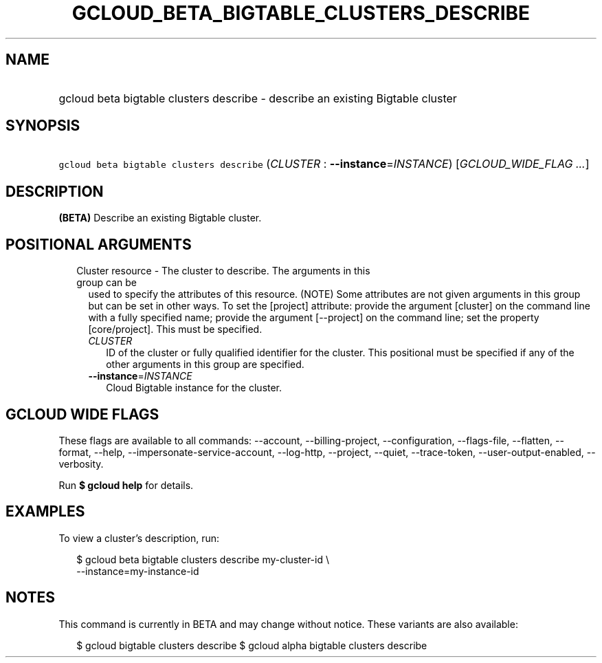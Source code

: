 
.TH "GCLOUD_BETA_BIGTABLE_CLUSTERS_DESCRIBE" 1



.SH "NAME"
.HP
gcloud beta bigtable clusters describe \- describe an existing Bigtable cluster



.SH "SYNOPSIS"
.HP
\f5gcloud beta bigtable clusters describe\fR (\fICLUSTER\fR\ :\ \fB\-\-instance\fR=\fIINSTANCE\fR) [\fIGCLOUD_WIDE_FLAG\ ...\fR]



.SH "DESCRIPTION"

\fB(BETA)\fR Describe an existing Bigtable cluster.



.SH "POSITIONAL ARGUMENTS"

.RS 2m
.TP 2m

Cluster resource \- The cluster to describe. The arguments in this group can be
used to specify the attributes of this resource. (NOTE) Some attributes are not
given arguments in this group but can be set in other ways. To set the [project]
attribute: provide the argument [cluster] on the command line with a fully
specified name; provide the argument [\-\-project] on the command line; set the
property [core/project]. This must be specified.

.RS 2m
.TP 2m
\fICLUSTER\fR
ID of the cluster or fully qualified identifier for the cluster. This positional
must be specified if any of the other arguments in this group are specified.

.TP 2m
\fB\-\-instance\fR=\fIINSTANCE\fR
Cloud Bigtable instance for the cluster.


.RE
.RE
.sp

.SH "GCLOUD WIDE FLAGS"

These flags are available to all commands: \-\-account, \-\-billing\-project,
\-\-configuration, \-\-flags\-file, \-\-flatten, \-\-format, \-\-help,
\-\-impersonate\-service\-account, \-\-log\-http, \-\-project, \-\-quiet,
\-\-trace\-token, \-\-user\-output\-enabled, \-\-verbosity.

Run \fB$ gcloud help\fR for details.



.SH "EXAMPLES"

To view a cluster's description, run:

.RS 2m
$ gcloud beta bigtable clusters describe my\-cluster\-id \e
    \-\-instance=my\-instance\-id
.RE



.SH "NOTES"

This command is currently in BETA and may change without notice. These variants
are also available:

.RS 2m
$ gcloud bigtable clusters describe
$ gcloud alpha bigtable clusters describe
.RE

